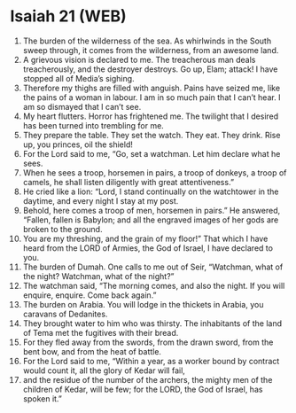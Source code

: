 * Isaiah 21 (WEB)
:PROPERTIES:
:ID: WEB/23-ISA21
:END:

1. The burden of the wilderness of the sea. As whirlwinds in the South sweep through, it comes from the wilderness, from an awesome land.
2. A grievous vision is declared to me. The treacherous man deals treacherously, and the destroyer destroys. Go up, Elam; attack! I have stopped all of Media’s sighing.
3. Therefore my thighs are filled with anguish. Pains have seized me, like the pains of a woman in labour. I am in so much pain that I can’t hear. I am so dismayed that I can’t see.
4. My heart flutters. Horror has frightened me. The twilight that I desired has been turned into trembling for me.
5. They prepare the table. They set the watch. They eat. They drink. Rise up, you princes, oil the shield!
6. For the Lord said to me, “Go, set a watchman. Let him declare what he sees.
7. When he sees a troop, horsemen in pairs, a troop of donkeys, a troop of camels, he shall listen diligently with great attentiveness.”
8. He cried like a lion: “Lord, I stand continually on the watchtower in the daytime, and every night I stay at my post.
9. Behold, here comes a troop of men, horsemen in pairs.” He answered, “Fallen, fallen is Babylon; and all the engraved images of her gods are broken to the ground.
10. You are my threshing, and the grain of my floor!” That which I have heard from the LORD of Armies, the God of Israel, I have declared to you.
11. The burden of Dumah. One calls to me out of Seir, “Watchman, what of the night? Watchman, what of the night?”
12. The watchman said, “The morning comes, and also the night. If you will enquire, enquire. Come back again.”
13. The burden on Arabia. You will lodge in the thickets in Arabia, you caravans of Dedanites.
14. They brought water to him who was thirsty. The inhabitants of the land of Tema met the fugitives with their bread.
15. For they fled away from the swords, from the drawn sword, from the bent bow, and from the heat of battle.
16. For the Lord said to me, “Within a year, as a worker bound by contract would count it, all the glory of Kedar will fail,
17. and the residue of the number of the archers, the mighty men of the children of Kedar, will be few; for the LORD, the God of Israel, has spoken it.”
